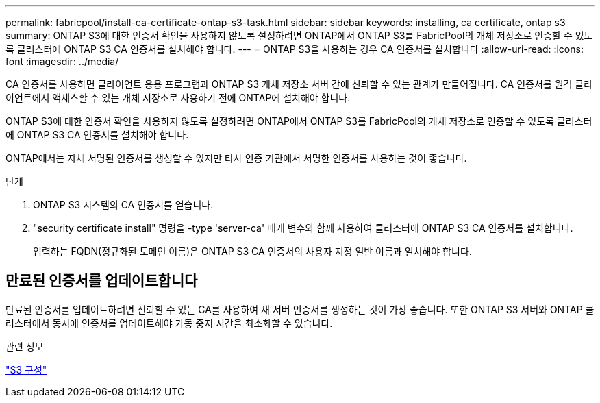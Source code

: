 ---
permalink: fabricpool/install-ca-certificate-ontap-s3-task.html 
sidebar: sidebar 
keywords: installing, ca certificate, ontap s3 
summary: ONTAP S3에 대한 인증서 확인을 사용하지 않도록 설정하려면 ONTAP에서 ONTAP S3를 FabricPool의 개체 저장소로 인증할 수 있도록 클러스터에 ONTAP S3 CA 인증서를 설치해야 합니다. 
---
= ONTAP S3을 사용하는 경우 CA 인증서를 설치합니다
:allow-uri-read: 
:icons: font
:imagesdir: ../media/


[role="lead"]
CA 인증서를 사용하면 클라이언트 응용 프로그램과 ONTAP S3 개체 저장소 서버 간에 신뢰할 수 있는 관계가 만들어집니다. CA 인증서를 원격 클라이언트에서 액세스할 수 있는 개체 저장소로 사용하기 전에 ONTAP에 설치해야 합니다.

ONTAP S3에 대한 인증서 확인을 사용하지 않도록 설정하려면 ONTAP에서 ONTAP S3를 FabricPool의 개체 저장소로 인증할 수 있도록 클러스터에 ONTAP S3 CA 인증서를 설치해야 합니다.

ONTAP에서는 자체 서명된 인증서를 생성할 수 있지만 타사 인증 기관에서 서명한 인증서를 사용하는 것이 좋습니다.

.단계
. ONTAP S3 시스템의 CA 인증서를 얻습니다.
. "security certificate install" 명령을 -type 'server-ca' 매개 변수와 함께 사용하여 클러스터에 ONTAP S3 CA 인증서를 설치합니다.
+
입력하는 FQDN(정규화된 도메인 이름)은 ONTAP S3 CA 인증서의 사용자 지정 일반 이름과 일치해야 합니다.





== 만료된 인증서를 업데이트합니다

만료된 인증서를 업데이트하려면 신뢰할 수 있는 CA를 사용하여 새 서버 인증서를 생성하는 것이 가장 좋습니다. 또한 ONTAP S3 서버와 ONTAP 클러스터에서 동시에 인증서를 업데이트해야 가동 중지 시간을 최소화할 수 있습니다.

.관련 정보
link:../s3-config/index.html["S3 구성"]
